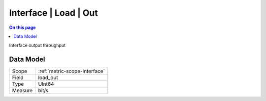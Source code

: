 .. _metric-type-interface-load-out:

======================
Interface | Load | Out
======================
.. contents:: On this page
    :local:
    :backlinks: none
    :depth: 1
    :class: singlecol

Interface output throughput

Data Model
----------

======= ==================================================
Scope   :ref:`metric-scope-interface`
Field   load_out
Type    UInt64
Measure bit/s
======= ==================================================
